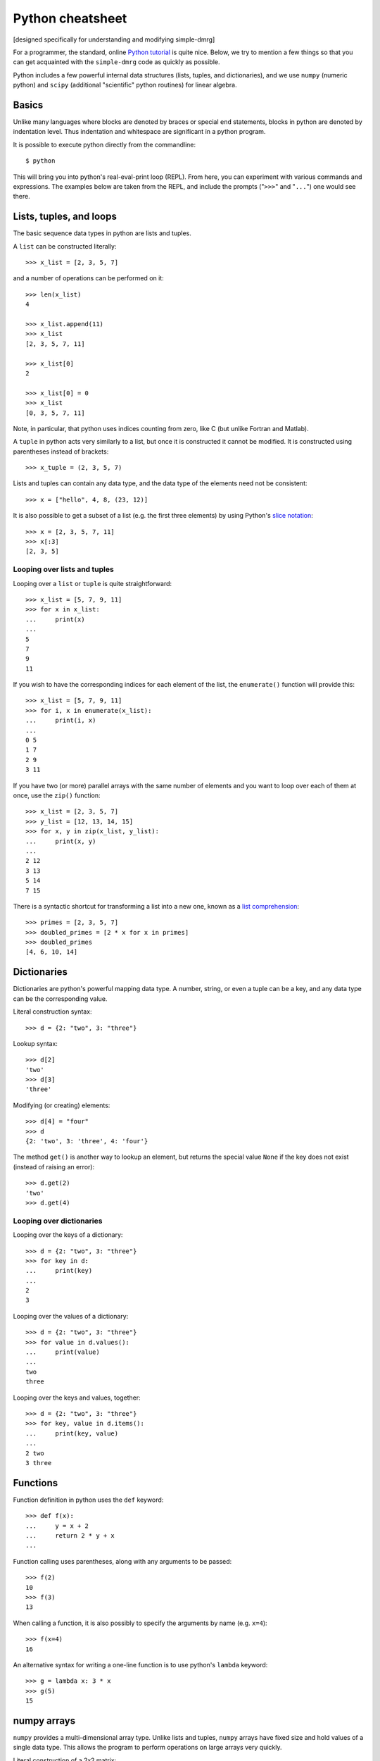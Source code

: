 =================
Python cheatsheet
=================

[designed specifically for understanding and modifying simple-dmrg]

For a programmer, the standard, online `Python tutorial
<http://docs.python.org/3/tutorial/>`_ is quite nice.  Below, we try
to mention a few things so that you can get acquainted with the
``simple-dmrg`` code as quickly as possible.

Python includes a few powerful internal data structures (lists,
tuples, and dictionaries), and we use ``numpy`` (numeric python) and
``scipy`` (additional "scientific" python routines) for linear
algebra.

Basics
------

Unlike many languages where blocks are denoted by braces or special
``end`` statements, blocks in python are denoted by indentation level.
Thus indentation and whitespace are significant in a python program.

It is possible to execute python directly from the commandline::

    $ python

This will bring you into python's real-eval-print loop (REPL).  From
here, you can experiment with various commands and expressions.  The
examples below are taken from the REPL, and include the prompts
("``>>>``" and "``...``") one would see there.

Lists, tuples, and loops
------------------------

The basic sequence data types in python are lists and tuples.

A ``list`` can be constructed literally::

    >>> x_list = [2, 3, 5, 7]

and a number of operations can be performed on it::

    >>> len(x_list)
    4

    >>> x_list.append(11)
    >>> x_list
    [2, 3, 5, 7, 11]

    >>> x_list[0]
    2

    >>> x_list[0] = 0
    >>> x_list
    [0, 3, 5, 7, 11]

Note, in particular, that python uses indices counting from zero, like C (but unlike Fortran and Matlab).

A ``tuple`` in python acts very similarly to a list, but once it is constructed it cannot be modified.  It is constructed using parentheses instead of brackets::

    >>> x_tuple = (2, 3, 5, 7)

Lists and tuples can contain any data type, and the data type of the elements need not be consistent::

    >>> x = ["hello", 4, 8, (23, 12)]

It is also possible to get a subset of a list (e.g. the first three
elements) by using Python's `slice notation
<http://stackoverflow.com/questions/509211/pythons-slice-notation>`_::

    >>> x = [2, 3, 5, 7, 11]
    >>> x[:3]
    [2, 3, 5]

Looping over lists and tuples
~~~~~~~~~~~~~~~~~~~~~~~~~~~~~

Looping over a ``list`` or ``tuple`` is quite straightforward::

    >>> x_list = [5, 7, 9, 11]
    >>> for x in x_list:
    ...     print(x)
    ... 
    5
    7
    9
    11

If you wish to have the corresponding indices for each element of the
list, the ``enumerate()`` function will provide this::

    >>> x_list = [5, 7, 9, 11]
    >>> for i, x in enumerate(x_list):
    ...     print(i, x)
    ... 
    0 5
    1 7
    2 9
    3 11

If you have two (or more) parallel arrays with the same number of
elements and you want to loop over each of them at once, use the
``zip()`` function::

    >>> x_list = [2, 3, 5, 7]
    >>> y_list = [12, 13, 14, 15]
    >>> for x, y in zip(x_list, y_list):
    ...     print(x, y)
    ... 
    2 12
    3 13
    5 14
    7 15

There is a syntactic shortcut for transforming a list into a new one,
known as a `list comprehension <http://docs.python.org/3/tutorial/datastructures.html#list-comprehensions>`_::

    >>> primes = [2, 3, 5, 7]
    >>> doubled_primes = [2 * x for x in primes]
    >>> doubled_primes
    [4, 6, 10, 14]

Dictionaries
------------

Dictionaries are python's powerful mapping data type.  A number,
string, or even a tuple can be a key, and any data type can be the
corresponding value.

Literal construction syntax::

    >>> d = {2: "two", 3: "three"}

Lookup syntax::

    >>> d[2]
    'two'
    >>> d[3]
    'three'

Modifying (or creating) elements::

    >>> d[4] = "four"
    >>> d
    {2: 'two', 3: 'three', 4: 'four'}

The method ``get()`` is another way to lookup an element, but returns
the special value ``None`` if the key does not exist (instead of
raising an error)::

    >>> d.get(2)
    'two'
    >>> d.get(4)

Looping over dictionaries
~~~~~~~~~~~~~~~~~~~~~~~~~

Looping over the keys of a dictionary::

    >>> d = {2: "two", 3: "three"}
    >>> for key in d:
    ...     print(key)
    ... 
    2
    3

Looping over the values of a dictionary::

    >>> d = {2: "two", 3: "three"}
    >>> for value in d.values():
    ...     print(value)
    ... 
    two
    three

Looping over the keys and values, together::

    >>> d = {2: "two", 3: "three"}
    >>> for key, value in d.items():
    ...     print(key, value)
    ... 
    2 two
    3 three

Functions
---------

Function definition in python uses the ``def`` keyword::

    >>> def f(x):
    ...     y = x + 2
    ...     return 2 * y + x
    ... 

Function calling uses parentheses, along with any arguments to be passed::

    >>> f(2)
    10
    >>> f(3)
    13

When calling a function, it is also possibly to specify the arguments by name (e.g. ``x=4``)::

    >>> f(x=4)
    16

An alternative syntax for writing a one-line function is to use python's ``lambda`` keyword::

    >>> g = lambda x: 3 * x
    >>> g(5)
    15

numpy arrays
------------

``numpy`` provides a multi-dimensional array type.  Unlike lists and
tuples, ``numpy`` arrays have fixed size and hold values of a single
data type.  This allows the program to perform operations on large
arrays very quickly.

Literal construction of a 2x2 matrix::

    >>> np.array([[1, 2], [3, 4]], dtype='d')
    array([[ 1.,  2.],
	   [ 3.,  4.]])

Note that ``dtype='d'`` specifies that the type of the array should
be double-precision (real) floating point.

It is also possibly to construct an array of all zeros::

    >>> np.zeros([3, 4], dtype='d')
    array([[ 0.,  0.,  0.,  0.],
	   [ 0.,  0.,  0.,  0.],
	   [ 0.,  0.,  0.,  0.]])

And then elements can be added one-by-one::

    >>> x = np.zeros([3, 4], dtype='d')
    >>> x[1, 2] = 12
    >>> x[1, 3] = 18
    >>> x
    array([[  0.,   0.,   0.,   0.],
	   [  0.,   0.,  12.,  18.],
	   [  0.,   0.,   0.,   0.]])

It is possible to access a given row or column by index::

    >>> x[1, :]
    array([  0.,   0.,  12.,  18.])
    >>> x[:, 2]
    array([  0.,  12.,   0.])

or to access multiple columns (or rows) at once::

    >>> col_indices = [2, 1, 3]
    >>> x[:, col_indices]
    array([[  0.,   0.,   0.],
	   [ 12.,   0.,  18.],
	   [  0.,   0.,   0.]])

For matrix-vector (or matrix-matrix) multiplication use the
``np.dot()`` function::

    >>> np.dot(m, v)

.. warning::

    One tricky thing about ``numpy`` arrays is that they do not act as
    matrices by default.  In fact, if you multiply two ``numpy``
    arrays, python will attempt to multiply them element-wise!

To take an inner product, you will need to take the
transpose-conjugate of the left vector yourself::

    >>> np.dot(v1.conjugate().transpose(), v2)

Array storage order
~~~~~~~~~~~~~~~~~~~

Although a ``numpy`` array acts as a multi-dimensional object, it is
actually stored in memory as a one-dimensional contiguous array.
Roughly speaking, the elements can either be stored column-by-column
("column major", or "Fortran-style") or row-by-row ("row major", or
"C-style").  As long as we understand the underlying storage order of
an array, we can reshape it to have different dimensions.  In
particular, the logic for taking a partial trace in ``simple-dmrg``
uses this reshaping to make the system and environment basis elements
correspond to the rows and columns of the matrix, respectively.  Then,
only a simple matrix multiplication is required to find the reduced
density matrix.

Mathematical constants
----------------------

``numpy`` also provides a variety of mathematical constants::

    >>> np.pi
    3.141592653589793
    >>> np.e
    2.718281828459045

Experimentation and getting help
--------------------------------

As mentioned above, python's REPL can be quite useful for
experimentation and getting familiar with the language.  Another thing
we can do is to import the ``simple-dmrg`` code directly into the REPL
so that we can experiment with it directly.  The line::

    >>> from simple_dmrg_01_infinite_system import *

will execute all lines *except* the ones within the block that says::

    if __name__ == "__main__":

So if we want to use the finite system algorithm, we can (assuming our
source tree is in the ``PYTHONPATH``, which should typically include
the current directory)::

    $ python
    >>> from simple_dmrg_04_eigenstate_prediction import *
    >>> finite_system_algorithm(L=10, m_warmup=8, m_sweep_list=[8, 8, 8])

It is also possible to get help in the REPL by using python's built-in
``help()`` function on various objects, functions, and types::

    >>> help(sum)   # help on python's sum function

    >>> help([])    # python list methods
    >>> help({})    # python dict methods

    >>> help({}.setdefault)   # help on a specific dict method

    >>> import numpy as np
    >>> help(np.log)          # natural logarithm
    >>> help(np.linalg.eigh)  # eigensolver for hermitian matrices
